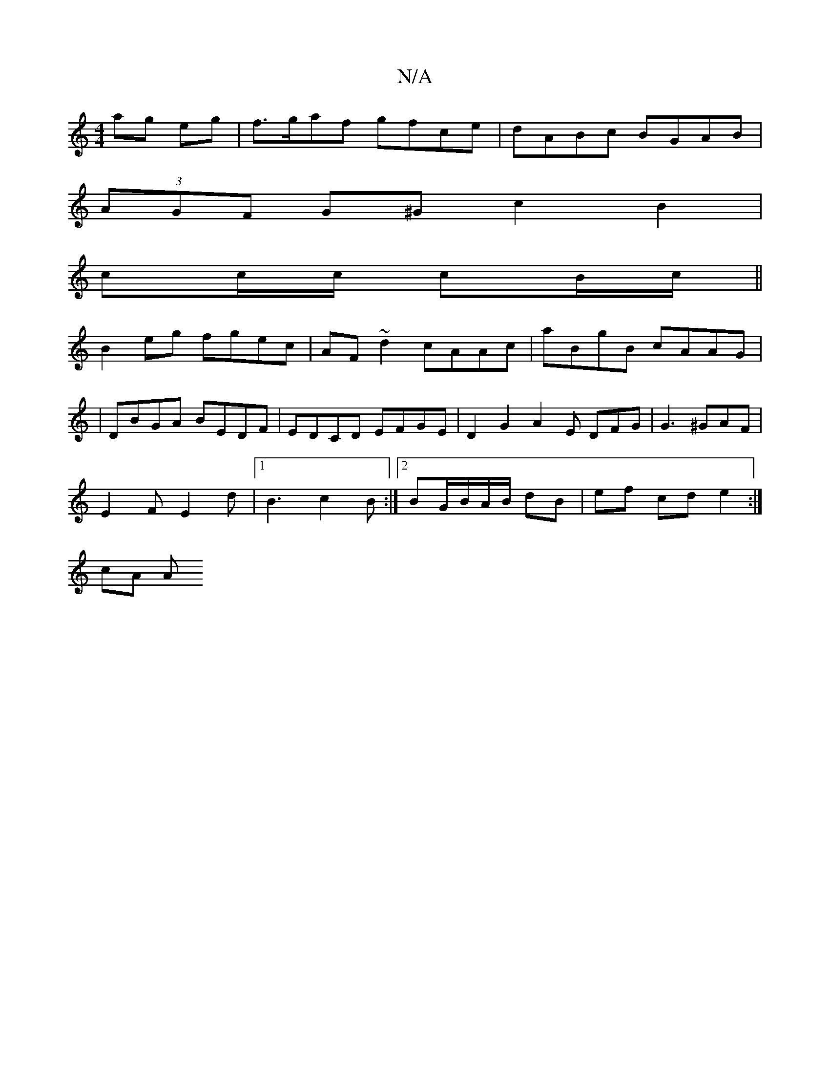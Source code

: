 X:1
T:N/A
M:4/4
R:N/A
K:Cmajor
 ag eg | f>gaf gfce | dABc BGAB |
(3AGF G^G c2 B2|
cc/c/ cB/c/||
B2 eg fgec|AF ~d2 cAAc|aBgB cAAG|
|DBGA BEDF|EDCD EFGE | D2G2A2 E DFG | G3 ^GAF |
E2F E2 d |1 B3 c2B:|2 BG/B/A/B/ dB | ef cd e2 :|
cA A